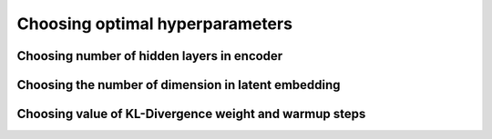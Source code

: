 Choosing optimal hyperparameters
================================


Choosing number of hidden layers in encoder
-------------------------------------------

Choosing the number of dimension in latent embedding
----------------------------------------------------

Choosing value of KL-Divergence weight and warmup steps
-------------------------------------------------------
